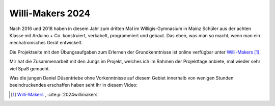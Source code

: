 .. post:: 2024-07-10
    :tags: Arduino, Programming, Kids, Learning, Mechatronics, German
    :language: German

Willi-Makers 2024
#################

Nach 2016 und 2018 haben in diesem Jahr zum dritten Mal im Willigis-Gymnasium in Mainz Schüler aus der achten Klasse mit Arduino + Co. konstruiert, verkabelt, programmiert und gebaut. Das eben, was man so macht, wenn man ein mechatronisches Gerät entwickelt.

Die Projektseite mit den Übungsaufgaben zum Erlernen der Grundkenntnisse ist online verfügbar unter `Willi-Makers <https://basejumpa.github.io/willi-makers>`_ [#willi_makers]_.

Mir hat die Zusammenarbeit mit den Jungs im Projekt, welches ich im Rahmen der Projekttage anbiete, mal wieder sehr viel Spaß gemacht.

Was die jungen Daniel Düsentriebe ohne Vorkenntnisse auf diesem Gebiet innerhalb von wenigen Stunden beeindruckendes erschaffen haben seht Ihr in diesem Video:

..  youtube:: Qgba6PwH8NE
    :align: center


.. [#willi_makers] `Willi-Makers`_ ,  :cite:p:`2024willimakers`

